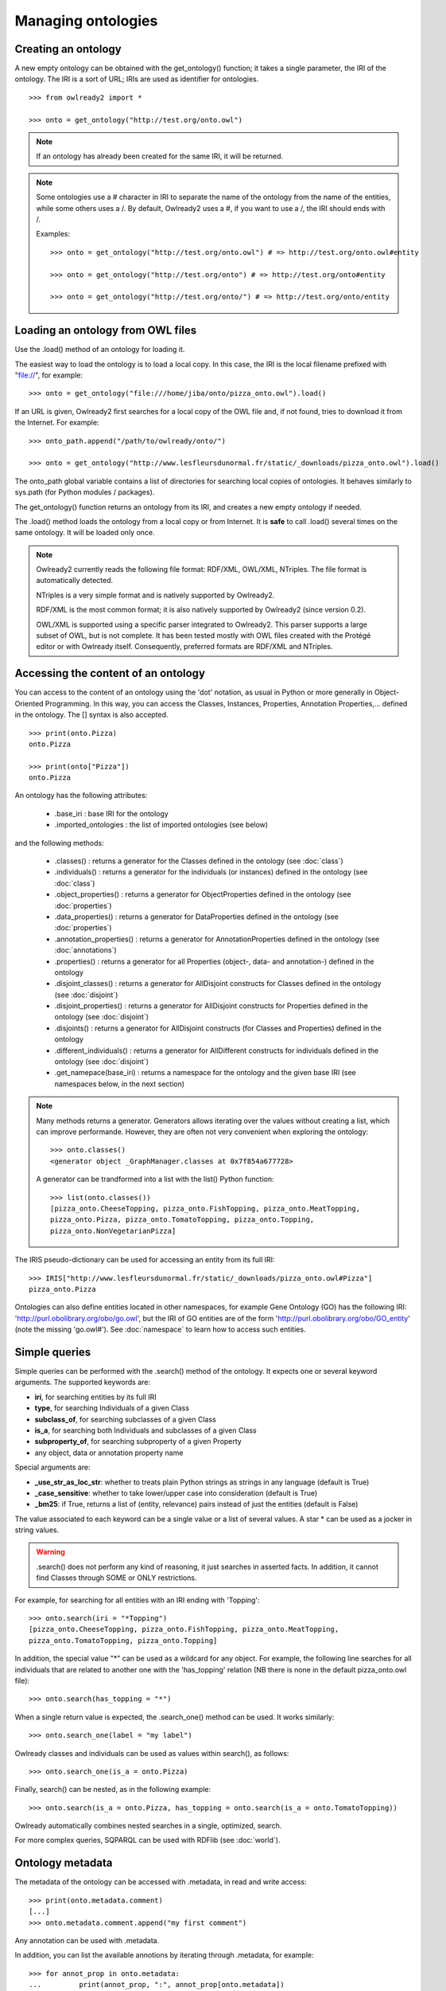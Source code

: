 Managing ontologies
===================

Creating an ontology
--------------------

A new empty ontology can be obtained with the get_ontology() function; it takes a single parameter,
the IRI of the ontology.
The IRI is a sort of URL; IRIs are used as identifier for ontologies.

::

   >>> from owlready2 import *
   
   >>> onto = get_ontology("http://test.org/onto.owl")


.. note::
   
   If an ontology has already been created for the same IRI, it will be returned.
   
.. note::
   
   Some ontologies use a # character in IRI to separate the name of the ontology from the name of the
   entities, while some others uses a /. By default, Owlready2 uses a #, if you want to use a /, the IRI
   should ends with /.

   Examples:

   ::

      >>> onto = get_ontology("http://test.org/onto.owl") # => http://test.org/onto.owl#entity

      >>> onto = get_ontology("http://test.org/onto") # => http://test.org/onto#entity
      
      >>> onto = get_ontology("http://test.org/onto/") # => http://test.org/onto/entity
  



Loading an ontology from OWL files
----------------------------------

Use the .load() method of an ontology for loading it.

The easiest way to load the ontology is to load a local copy. In this case, the IRI is the
local filename prefixed with "file://", for example:

::

   >>> onto = get_ontology("file:///home/jiba/onto/pizza_onto.owl").load()

   
If an URL is given, Owlready2 first searches for a local copy of the OWL file and,
if not found, tries to download it from the Internet. For example:

::

   >>> onto_path.append("/path/to/owlready/onto/")
   
   >>> onto = get_ontology("http://www.lesfleursdunormal.fr/static/_downloads/pizza_onto.owl").load()

The onto_path global variable contains a list of directories for searching local copies of ontologies.
It behaves similarly to sys.path (for Python modules / packages).

The get_ontology() function returns an ontology from its IRI, and creates a new empty ontology if needed.

The .load() method loads the ontology from a local copy or from Internet.
It is **safe** to call .load() several times on the same ontology.
It will be loaded only once.

.. note::
   
   Owlready2 currently reads the following file format: RDF/XML, OWL/XML, NTriples.
   The file format is automatically detected.

   NTriples is a very simple format and is natively supported by Owlready2.
   
   RDF/XML is the most common format; it is also natively supported by Owlready2 (since version 0.2).
   
   OWL/XML is supported using a specific parser integrated to Owlready2.
   This parser supports a large subset of OWL, but is not complete.
   It has been tested mostly with OWL files created with the Protégé editor or with Owlready itself.
   Consequently, preferred formats are RDF/XML and NTriples.

   
   


Accessing the content of an ontology
------------------------------------

You can access to the content of an ontology using the 'dot' notation, as usual in Python or more generally
in Object-Oriented Programming. In this way, you can access the Classes, Instances, Properties,
Annotation Properties,... defined in the ontology.
The [] syntax is also accepted.

::

   >>> print(onto.Pizza)
   onto.Pizza
   
   >>> print(onto["Pizza"])
   onto.Pizza

An ontology has the following attributes:

 * .base_iri : base IRI for the ontology
 * .imported_ontologies : the list of imported ontologies (see below)

and the following methods:

 * .classes() : returns a generator for the Classes defined in the ontology (see :doc:`class`)
 * .individuals() : returns a generator for the individuals (or instances) defined in the ontology (see :doc:`class`)
 * .object_properties() : returns a generator for ObjectProperties defined in the ontology (see :doc:`properties`)
 * .data_properties() : returns a generator for DataProperties defined in the ontology (see :doc:`properties`)
 * .annotation_properties() : returns a generator for AnnotationProperties defined in the ontology (see :doc:`annotations`)
 * .properties() : returns a generator for all Properties (object-, data- and annotation-) defined in the ontology
 * .disjoint_classes() : returns a generator for AllDisjoint constructs for Classes defined in the ontology (see :doc:`disjoint`)
 * .disjoint_properties() : returns a generator for AllDisjoint constructs for Properties defined in the ontology (see :doc:`disjoint`)
 * .disjoints() : returns a generator for AllDisjoint constructs (for Classes and Properties) defined in the ontology
 * .different_individuals() : returns a generator for AllDifferent constructs for individuals defined in the ontology (see :doc:`disjoint`)
 * .get_namepace(base_iri) : returns a namespace for the ontology and the given base IRI (see namespaces below, in the next section)
   
.. note::

   Many methods returns a generator. Generators allows iterating over the values without creating a list,
   which can improve performande. However, they are often not very convenient when exploring the ontology:

   ::

      >>> onto.classes()
      <generator object _GraphManager.classes at 0x7f854a677728>
      
   A generator can be trandformed into a list with the list() Python function:

   ::
      
      >>> list(onto.classes())
      [pizza_onto.CheeseTopping, pizza_onto.FishTopping, pizza_onto.MeatTopping,
      pizza_onto.Pizza, pizza_onto.TomatoTopping, pizza_onto.Topping,
      pizza_onto.NonVegetarianPizza]
      
      
The IRIS pseudo-dictionary can be used for accessing an entity from its full IRI:

::

   >>> IRIS["http://www.lesfleursdunormal.fr/static/_downloads/pizza_onto.owl#Pizza"]
   pizza_onto.Pizza


Ontologies can also define entities located in other namespaces, for example
Gene Ontology (GO) has the following IRI: 'http://purl.obolibrary.org/obo/go.owl',
but the IRI of GO entities are of the form 'http://purl.obolibrary.org/obo/GO_entity' (note the missing 'go.owl#').
See :doc:`namespace` to learn how to access such entities.


Simple queries
--------------


Simple queries can be performed with the .search() method of the ontology. It expects one or several keyword
arguments. The supported keywords are:

* **iri**, for searching entities by its full IRI
* **type**, for searching Individuals of a given Class
* **subclass_of**, for searching subclasses of a given Class
* **is_a**, for searching both Individuals and subclasses of a given Class
* **subproperty_of**, for searching subproperty of a given Property
* any object, data or annotation property name

Special arguments are:

* **_use_str_as_loc_str**: whether to treats plain Python strings as strings in any language (default is True)
* **_case_sensitive**: whether to take lower/upper case into consideration (default is True)
* **_bm25**: if True, returns a list of (entity, relevance) pairs instead of just the entities (default is False)

The value associated to each keyword can be a single value or a list of several values.
A star * can be used as a jocker in string values.

.. warning::

   .search() does not perform any kind of reasoning, it just searches in asserted facts.
   In addition, it cannot find Classes through SOME or ONLY restrictions.

For example, for searching for all entities with an IRI ending with 'Topping':

::

   >>> onto.search(iri = "*Topping")
   [pizza_onto.CheeseTopping, pizza_onto.FishTopping, pizza_onto.MeatTopping,
   pizza_onto.TomatoTopping, pizza_onto.Topping]

In addition, the special value "*" can be used as a wildcard for any object.
For example, the following line searches for all individuals that are related
to another one with the 'has_topping' relation (NB there is none in the default pizza_onto.owl file):

::

   >>> onto.search(has_topping = "*")

When a single return value is expected, the .search_one() method can be used. It works similarly:

::

   >>> onto.search_one(label = "my label")
   

Owlready classes and individuals can be used as values within search(), as follows:

::

   >>> onto.search_one(is_a = onto.Pizza)
   
   
Finally, search() can be nested, as in the following example:

::

   >>> onto.search(is_a = onto.Pizza, has_topping = onto.search(is_a = onto.TomatoTopping))

Owlready automatically combines nested searches in a single, optimized, search.

For more complex queries, SQPARQL can be used with RDFlib (see :doc:`world`).


Ontology metadata
-----------------

The metadata of the ontology can be accessed with .metadata, in read and write access:

::

   >>> print(onto.metadata.comment)
   [...]
   >>> onto.metadata.comment.append("my first comment")

Any annotation can be used with .metadata.

In addition, you can list the available annotions by iterating through .metadata, for example:

::

   >>> for annot_prop in onto.metadata:
   ...         print(annot_prop, ":", annot_prop[onto.metadata])


Importing other ontologies
--------------------------

An ontology can import other ontologies, like a Python module can import other modules.

The imported_ontologies attribute of an ontology is a list of the ontology it imports. You can add
or remove items in that list:

::

   >>> onto.imported_ontologies.append(owlready_ontology)


Saving an ontology to an OWL file
---------------------------------

The .save() method of an ontology can be used to save it.
It will be saved in the first directory in onto_path.

::

   >>> onto.save()
   >>> onto.save(file = "filename or fileobj", format = "rdfxml")

.save() accepts two optional parameters: 'file', a file object or a filename for saving the ontology,
and 'format', the file format (default is RDF/XML).

.. note::
   
   Owlready2 currently writes the following file format: "rdf/xml", "ntriples".
   
   NTriples is a very simple format and is natively supported by Owlready2.
   
   RDF/XML is the most common format; it is also natively supported by Owlready2 (since version 0.2).
   
   OWL/XML is not yet supported for writing.
